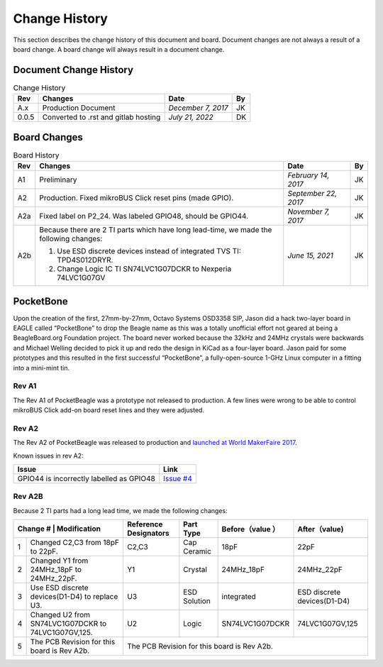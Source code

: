.. _pocketbeagle_change_history:

Change History
###############

This section describes the change history of this document and board.
Document changes are not always a result of a board change. A board
change will always result in a document change.

.. _document_change_history:

Document Change History
************************

.. table:: Change History

    +--------+--------------------------------------+--------------------+--------+
    |**Rev** | **Changes**                          | **Date**           | **By** |
    +========+======================================+====================+========+
    |A.x     | Production Document                  | *December 7, 2017* | JK     |
    +--------+--------------------------------------+--------------------+--------+
    |0.0.5   | Converted to .rst and gitlab hosting | *July 21, 2022*    | DK     |
    +--------+--------------------------------------+--------------------+--------+

.. _board_changes:

Board Changes
***************

.. table:: Board History  

    +---------+-----------------------------------------------------------------------------------------+----------------------+--------+
    | **Rev** | **Changes**                                                                             | **Date**             | **By** |
    +=========+=========================================================================================+======================+========+
    | A1      | Preliminary                                                                             | *February 14, 2017*  | JK     |
    +---------+-----------------------------------------------------------------------------------------+----------------------+--------+
    | A2      | Production. Fixed                                                                       | *September 22, 2017* | JK     |
    |         | mikroBUS Click reset                                                                    |                      |        |
    |         | pins (made GPIO).                                                                       |                      |        |
    +---------+-----------------------------------------------------------------------------------------+----------------------+--------+
    | A2a     | Fixed label on P2_24. Was labeled GPIO48, should be GPIO44.                             | *November 7, 2017*   | JK     |
    +---------+-----------------------------------------------------------------------------------------+----------------------+--------+
    | A2b     | Because there are 2 TI parts which have long lead-time,                                 | *June 15, 2021*      | JK     |
    |         | we made the following changes:                                                          |                      |        |
    |         |                                                                                         |                      |        |
    |         | 1. Use ESD discrete devices instead of integrated TVS TI: TPD4S012DRYR.                 |                      |        |
    |         | 2. Change Logic IC TI SN74LVC1G07DCKR to Nexperia 74LVC1G07GV                           |                      |        |
    +---------+-----------------------------------------------------------------------------------------+----------------------+--------+

PocketBone
**********

Upon the creation of the first, 27mm-by-27mm, Octavo Systems OSD3358
SIP, Jason did a hack two-layer board in EAGLE called “PocketBone” to
drop the Beagle name as this was a totally unofficial effort not geared
at being a BeagleBoard.org Foundation project. The board never worked
because the 32kHz and 24MHz crystals were backwards and Michael Welling
decided to pick it up and redo the design in KiCad as a four-layer
board. Jason paid for some prototypes and this resulted in the first
successful “PocketBone”, a fully-open-source 1-GHz Linux computer in a
fitting into a mini-mint tin.

.. _rev_a1:

Rev A1
======

The Rev A1 of PocketBeagle was a prototype not released to production. A
few lines were wrong to be able to control mikroBUS Click add-on board
reset lines and they were adjusted.

.. _rev_a2:

Rev A2
======

The Rev A2 of PocketBeagle was released to production and
`launched at World MakerFaire 2017 <https://www.prnewswire.com/news-releases/small-in-size--cost-meet-pocketbeagle-the-25-development-board-for-hobbyists-educators-and-professionals-300519950.html>`__.

Known issues in rev A2:

+----------------------------------+----------------------------------------------------------------------------------+
| **Issue**                        | **Link**                                                                         |
+==================================+==================================================================================+
| GPIO44 is incorrectly labelled   | `Issue #4 <https://git.beagleboard.org/beagleboard/pocketbeagle/-/issues/4>`__   |
| as GPIO48                        |                                                                                  |
+----------------------------------+----------------------------------------------------------------------------------+

Rev A2B
=======

Because 2 TI parts had a long lead time, we made the following changes:

+---------------+-------------------------------------------------+-----------------------+--------------+-----------------+-----------------------------+
| Change # | Modification                                         | Reference Designators | Part Type    | Before（value ）| After（value)               |
+==========+======================================================+=======================+==============+=================+=============================+
| 1        | Changed C2,C3 from 18pF to 22pF.                     | C2,C3                 | Cap Ceramic  | 18pF            | 22pF                        |
+----------+------------------------------------------------------+-----------------------+--------------+-----------------+-----------------------------+
| 2        | Changed Y1 from 24MHz_18pF to 24MHz_22pF.            | Y1                    | Crystal      | 24MHz_18pF      | 24MHz_22pF                  |
+----------+------------------------------------------------------+-----------------------+--------------+-----------------+-----------------------------+
| 3        | Use ESD discrete devices(D1-D4) to replace U3.       | U3                    | ESD Solution | integrated      | ESD discrete devices(D1-D4) |
+----------+------------------------------------------------------+-----------------------+--------------+-----------------+-----------------------------+
| 4        | Changed U2 from SN74LVC1G07DCKR to 74LVC1G07GV,125.  | U2                    | Logic        | SN74LVC1G07DCKR | 74LVC1G07GV,125             |
+----------+------------------------------------------------------+-----------------------+--------------+-----------------+-----------------------------+
| 5        | The PCB Revision for this board is Rev A2b.          | The PCB Revision for this board is Rev A2b.	                                         |
+----------+------------------------------------------------------+-----------------------+--------------+-----------------+-----------------------------+

